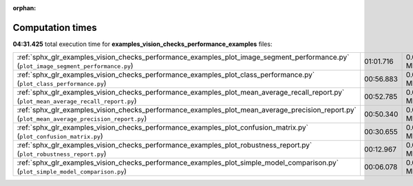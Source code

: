 
:orphan:

.. _sphx_glr_examples_vision_checks_performance_examples_sg_execution_times:

Computation times
=================
**04:31.425** total execution time for **examples_vision_checks_performance_examples** files:

+-----------------------------------------------------------------------------------------------------------------------------------------------+-----------+--------+
| :ref:`sphx_glr_examples_vision_checks_performance_examples_plot_image_segment_performance.py` (``plot_image_segment_performance.py``)         | 01:01.716 | 0.0 MB |
+-----------------------------------------------------------------------------------------------------------------------------------------------+-----------+--------+
| :ref:`sphx_glr_examples_vision_checks_performance_examples_plot_class_performance.py` (``plot_class_performance.py``)                         | 00:56.883 | 0.0 MB |
+-----------------------------------------------------------------------------------------------------------------------------------------------+-----------+--------+
| :ref:`sphx_glr_examples_vision_checks_performance_examples_plot_mean_average_recall_report.py` (``plot_mean_average_recall_report.py``)       | 00:52.785 | 0.0 MB |
+-----------------------------------------------------------------------------------------------------------------------------------------------+-----------+--------+
| :ref:`sphx_glr_examples_vision_checks_performance_examples_plot_mean_average_precision_report.py` (``plot_mean_average_precision_report.py``) | 00:50.340 | 0.0 MB |
+-----------------------------------------------------------------------------------------------------------------------------------------------+-----------+--------+
| :ref:`sphx_glr_examples_vision_checks_performance_examples_plot_confusion_matrix.py` (``plot_confusion_matrix.py``)                           | 00:30.655 | 0.0 MB |
+-----------------------------------------------------------------------------------------------------------------------------------------------+-----------+--------+
| :ref:`sphx_glr_examples_vision_checks_performance_examples_plot_robustness_report.py` (``plot_robustness_report.py``)                         | 00:12.967 | 0.0 MB |
+-----------------------------------------------------------------------------------------------------------------------------------------------+-----------+--------+
| :ref:`sphx_glr_examples_vision_checks_performance_examples_plot_simple_model_comparison.py` (``plot_simple_model_comparison.py``)             | 00:06.078 | 0.0 MB |
+-----------------------------------------------------------------------------------------------------------------------------------------------+-----------+--------+
